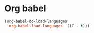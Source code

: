 * Org babel
#+begin_src emacs-lisp
(org-babel-do-load-languages
 'org-babel-load-languages '((C . t)))
#+end_src
